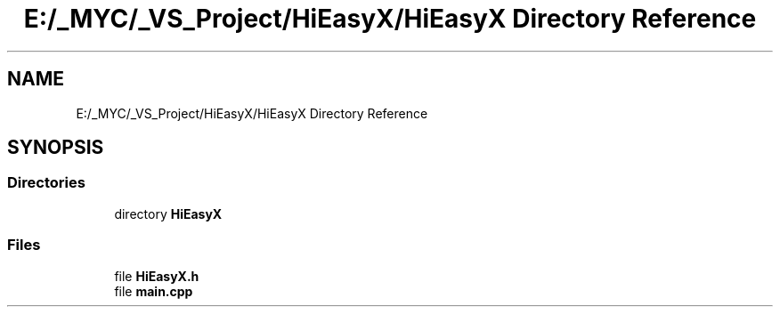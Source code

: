 .TH "E:/_MYC/_VS_Project/HiEasyX/HiEasyX Directory Reference" 3 "Sat Aug 13 2022" "Version Ver0.2(alpha)" "HiEasyX" \" -*- nroff -*-
.ad l
.nh
.SH NAME
E:/_MYC/_VS_Project/HiEasyX/HiEasyX Directory Reference
.SH SYNOPSIS
.br
.PP
.SS "Directories"

.in +1c
.ti -1c
.RI "directory \fBHiEasyX\fP"
.br
.in -1c
.SS "Files"

.in +1c
.ti -1c
.RI "file \fBHiEasyX\&.h\fP"
.br
.ti -1c
.RI "file \fBmain\&.cpp\fP"
.br
.in -1c

